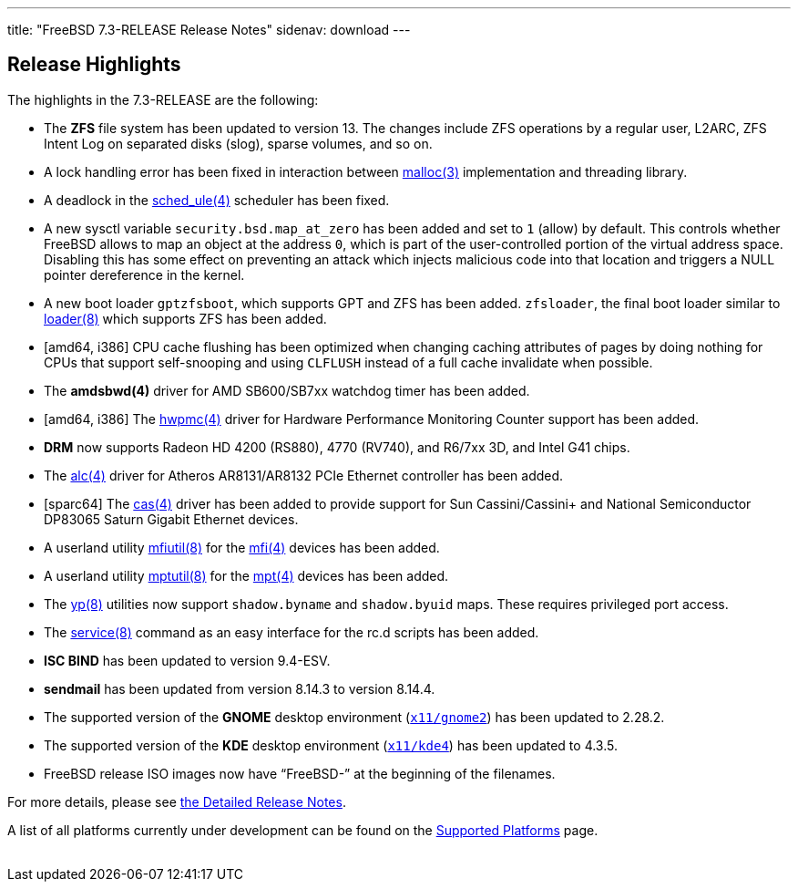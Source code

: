 ---
title: "FreeBSD 7.3-RELEASE Release Notes"
sidenav: download
---

++++


  <h2>Release Highlights</h2>

  <p>The highlights in the 7.3-RELEASE are the following:</p>

  <ul>
    <li><p>The <b class="APPLICATION">ZFS</b> file system has been
	updated to version 13. The changes include ZFS operations by a regular
	user, L2ARC, ZFS Intent Log on separated disks (slog), sparse volumes,
	and so on.</p></li>

    <li><p>A lock handling error has been fixed in interaction between
	  <a href="http://www.FreeBSD.org/cgi/man.cgi?query=malloc&amp;sektion=3&amp;manpath=FreeBSD+7.3-stable" shape="rect">
	  <span class="CITEREFENTRY"><span class="REFENTRYTITLE">malloc</span>(3)</span></a>
	  implementation and threading library. </p></li>

    <li><p>A deadlock in the <a href="http://www.FreeBSD.org/cgi/man.cgi?query=sched_ule&amp;sektion=4&amp;manpath=FreeBSD+7.3-stable" shape="rect">
	  <span class="CITEREFENTRY"><span class="REFENTRYTITLE">sched_ule</span>(4)</span></a>
	scheduler has been fixed. </p></li>

    <li><p>A new sysctl variable <code class="VARNAME">security.bsd.map_at_zero</code> has been added
	and set to <tt class="LITERAL">1</tt> (allow) by default. This
	controls whether FreeBSD allows to map an object at the
	address <tt class="LITERAL">0</tt>, which is part of the
	user-controlled portion of the virtual address
	space. Disabling this has some effect on preventing an attack
	which injects malicious code into that location and triggers a
	NULL pointer dereference in the kernel.</p></li>

    <li><p>A new boot loader <tt class="LITERAL">gptzfsboot</tt>,
	which supports GPT and ZFS has been added.  <tt class="LITERAL">zfsloader</tt>, the final boot loader similar
	to <a href="http://www.FreeBSD.org/cgi/man.cgi?query=loader&amp;sektion=8&amp;manpath=FreeBSD+7.3-stable" shape="rect">
	  <span class="CITEREFENTRY"><span class="REFENTRYTITLE">loader</span>(8)</span></a> which
	supports ZFS has been added.</p></li>

    <li><p>[amd64, i386] CPU cache flushing has been optimized when
	changing caching attributes of pages by doing nothing for CPUs that
	support self-snooping and using <tt class="LITERAL">CLFLUSH</tt>
	instead of a full cache invalidate when possible.</p></li>

    <li><p>The <b class="APPLICATION">amdsbwd(4)</b> driver for AMD
	SB600/SB7xx watchdog timer has been added.</p></li>

    <li><p>[amd64, i386] The <a href="http://www.FreeBSD.org/cgi/man.cgi?query=hwpmc&amp;sektion=4&amp;manpath=FreeBSD+7.3-stable" shape="rect">
	  <span class="CITEREFENTRY"><span class="REFENTRYTITLE">hwpmc</span>(4)</span></a> driver for
	Hardware Performance Monitoring Counter support has been
	added. </p></li>

    <li><p><b class="APPLICATION">DRM</b> now supports Radeon HD 4200 (RS880), 4770 (RV740), and
      R6/7xx 3D, and Intel G41 chips.</p></li>

    <li><p>The <a href="http://www.FreeBSD.org/cgi/man.cgi?query=alc&amp;sektion=4&amp;manpath=FreeBSD+7.3-stable" shape="rect"><span class="CITEREFENTRY"><span class="REFENTRYTITLE">alc</span>(4)</span></a> driver for
      Atheros AR8131/AR8132 PCIe Ethernet controller has been
	added.</p></li>

    <li><p>[sparc64] The <a href="http://www.FreeBSD.org/cgi/man.cgi?query=cas&amp;sektion=4&amp;manpath=FreeBSD+7.3-stable" shape="rect"><span class="CITEREFENTRY"><span class="REFENTRYTITLE">cas</span>(4)</span></a> driver has been
      added to provide support for Sun Cassini/Cassini+ and National
      Semiconductor DP83065 Saturn Gigabit Ethernet devices.</p></li>

    <li><p>A userland utility <a href="http://www.FreeBSD.org/cgi/man.cgi?query=mfiutil&amp;sektion=8&amp;manpath=FreeBSD+7.3-stable" shape="rect">
	  <span class="CITEREFENTRY"><span class="REFENTRYTITLE">mfiutil</span>(8)</span></a> for the <a href="http://www.FreeBSD.org/cgi/man.cgi?query=mfi&amp;sektion=4&amp;manpath=FreeBSD+7.3-stable" shape="rect"><span class="CITEREFENTRY"><span class="REFENTRYTITLE">mfi</span>(4)</span></a> devices has
	been added.</p></li>

    <li><p>A userland utility <a href="http://www.FreeBSD.org/cgi/man.cgi?query=mptutil&amp;sektion=8&amp;manpath=FreeBSD+7.3-stable" shape="rect">
	  <span class="CITEREFENTRY"><span class="REFENTRYTITLE">mptutil</span>(8)</span></a> for the
	<a href="http://www.FreeBSD.org/cgi/man.cgi?query=mpt&amp;sektion=4&amp;manpath=FreeBSD+7.3-stable" shape="rect"><span class="CITEREFENTRY"><span class="REFENTRYTITLE">mpt</span>(4)</span></a> devices has
	  been added.</p></li>

    <li><p>The <a href="http://www.FreeBSD.org/cgi/man.cgi?query=yp&amp;sektion=8&amp;manpath=FreeBSD+7.3-stable" shape="rect"><span class="CITEREFENTRY"><span class="REFENTRYTITLE">yp</span>(8)</span></a> utilities now
	support <tt class="FILENAME">shadow.byname</tt> and <tt class="FILENAME">shadow.byuid</tt> maps. These requires
	privileged port access.</p></li>

    <li><p>The <a href="http://www.FreeBSD.org/cgi/man.cgi?query=service&amp;sektion=8&amp;manpath=FreeBSD+7.3-stable" shape="rect">
	  <span class="CITEREFENTRY"><span class="REFENTRYTITLE">service</span>(8)</span></a> command
	as an easy interface for the rc.d scripts has been
	added.</p></li>

    <li><p><b class="APPLICATION">ISC BIND</b> has been updated to
	version 9.4-ESV.</p></li>

    <li><p><b class="APPLICATION">sendmail</b> has been updated from
	version 8.14.3 to version 8.14.4.</p></li>

    <li><p>The supported version of the <b class="APPLICATION">GNOME</b> desktop environment (<a href="http://www.FreeBSD.org/cgi/url.cgi?ports/x11/gnome2/pkg-descr" shape="rect"><tt class="FILENAME">x11/gnome2</tt></a>) has been updated to
	2.28.2.</p></li>

    <li><p>The supported version of the <b class="APPLICATION">KDE</b>
	desktop environment (<a href="http://www.FreeBSD.org/cgi/url.cgi?ports/x11/kde4/pkg-descr" shape="rect"><tt class="FILENAME">x11/kde4</tt></a>) has been updated to 4.3.5.</p></li>

    <li><p>FreeBSD release ISO images now have &#8220;FreeBSD-&#8221;
	at the beginning of the filenames.</p></li>
  </ul>

  <p>For more details, please see <a href="../relnotes-detailed/" shape="rect">the
    Detailed Release Notes</a>.</p>

  <p>A list of all platforms currently under development can be found
    on the <a href="../../../platforms/index.html" shape="rect">Supported
      Platforms</a> page.</p>

  </div>
          <br class="clearboth" />
        </div>
        
++++

